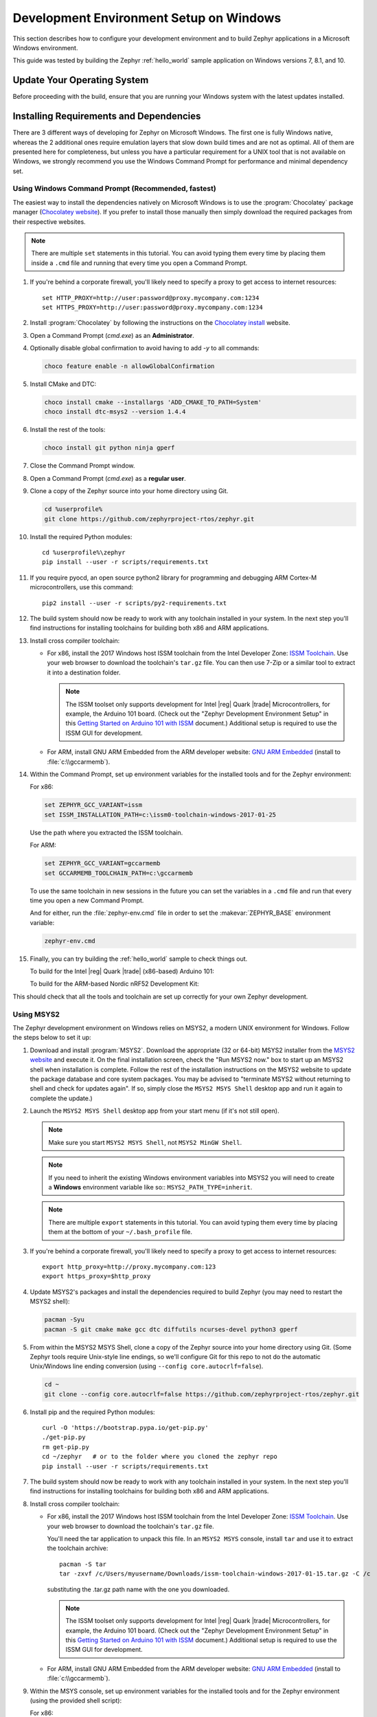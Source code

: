 .. _installing_zephyr_win:

Development Environment Setup on Windows
########################################

This section describes how to configure your development environment and
to build Zephyr applications in a Microsoft Windows environment.

This guide was tested by building the Zephyr :ref:`hello_world` sample
application on Windows versions 7, 8.1, and 10.

Update Your Operating System
****************************

Before proceeding with the build, ensure that you are running your
Windows system with the latest updates installed.

.. _windows_requirements:

Installing Requirements and Dependencies
****************************************

There are 3 different ways of developing for Zephyr on Microsoft Windows.
The first one is fully Windows native, whereas the 2 additional ones require
emulation layers that slow down build times and are not as optimal. All of
them are presented here for completeness, but unless you have a particular
requirement for a UNIX tool that is not available on Windows, we strongly
recommend you use the Windows Command Prompt for performance and minimal
dependency set.

Using Windows Command Prompt (Recommended, fastest)
===================================================

The easiest way to install the dependencies natively on Microsoft Windows is
to use the :program:`Chocolatey` package manager (`Chocolatey website`_).
If you prefer to install those manually then simply download the required
packages from their respective websites.

.. note::
   There are multiple ``set`` statements in this tutorial. You can avoid
   typing them every time by placing them inside a ``.cmd`` file and
   running that every time you open a Command Prompt.

#. If you're behind a corporate firewall, you'll likely need to specify a
   proxy to get access to internet resources::

      set HTTP_PROXY=http://user:password@proxy.mycompany.com:1234
      set HTTPS_PROXY=http://user:password@proxy.mycompany.com:1234

#. Install :program:`Chocolatey` by following the instructions on the
   `Chocolatey install`_ website.

#. Open a Command Prompt (`cmd.exe`) as an **Administrator**.

#. Optionally disable global confirmation to avoid having to add `-y` to all
   commands:

   .. code-block:: console

      choco feature enable -n allowGlobalConfirmation

#. Install CMake and DTC:

   .. code-block:: console

      choco install cmake --installargs 'ADD_CMAKE_TO_PATH=System'
      choco install dtc-msys2 --version 1.4.4

#. Install the rest of the tools:

   .. code-block:: console

      choco install git python ninja gperf

#. Close the Command Prompt window.

#. Open a Command Prompt (`cmd.exe`) as a **regular user**.

#. Clone a copy of the Zephyr source into your home directory using Git.

   .. code-block:: console

      cd %userprofile%
      git clone https://github.com/zephyrproject-rtos/zephyr.git

#. Install the required Python modules::

      cd %userprofile%\zephyr
      pip install --user -r scripts/requirements.txt

#. If you require pyocd, an open source python2 library for programming and
   debugging ARM Cortex-M microcontrollers, use this command::

      pip2 install --user -r scripts/py2-requirements.txt

#. The build system should now be ready to work with any toolchain installed in
   your system. In the next step you'll find instructions for installing
   toolchains for building both x86 and ARM applications.

#. Install cross compiler toolchain:

   * For x86, install the 2017 Windows host ISSM toolchain from the Intel
     Developer Zone: `ISSM Toolchain`_. Use your web browser to
     download the toolchain's ``tar.gz`` file. You can then use 7-Zip or a
     similar tool to extract it into a destination folder.

     .. note::

        The ISSM toolset only supports development for Intel |reg| Quark |trade|
        Microcontrollers, for example, the Arduino 101 board.  (Check out the
        "Zephyr Development Environment
        Setup" in this `Getting Started on Arduino 101 with ISSM`_ document.)
        Additional setup is required to use the ISSM GUI for development.


   * For ARM, install GNU ARM Embedded from the ARM developer website:
     `GNU ARM Embedded`_ (install to :file:`c:\\gccarmemb`).

#. Within the Command Prompt, set up environment variables for the installed
   tools and for the Zephyr environment:

   For x86:

   .. code-block:: console

      set ZEPHYR_GCC_VARIANT=issm
      set ISSM_INSTALLATION_PATH=c:\issm0-toolchain-windows-2017-01-25

   Use the path where you extracted the ISSM toolchain.

   For ARM:

   .. code-block:: console

      set ZEPHYR_GCC_VARIANT=gccarmemb
      set GCCARMEMB_TOOLCHAIN_PATH=c:\gccarmemb

   To use the same toolchain in new sessions in the future you can set the
   variables in a ``.cmd`` file and run that every time you open a new
   Command Prompt.

   And for either, run the :file:`zephyr-env.cmd` file in order to set the
   :makevar:`ZEPHYR_BASE` environment variable:

   .. code-block:: console

      zephyr-env.cmd

#. Finally, you can try building the :ref:`hello_world` sample to check things
   out.

   To build for the Intel |reg| Quark |trade| (x86-based) Arduino 101:

   .. zephyr-app-commands::
     :zephyr-app: samples/hello_world
     :host-os: win
     :generator: ninja
     :board: arduino_101
     :goals: build

   To build for the ARM-based Nordic nRF52 Development Kit:

   .. zephyr-app-commands::
     :zephyr-app: samples/hello_world
     :host-os: win
     :generator: ninja
     :board: nrf52_pca10040
     :goals: build

This should check that all the tools and toolchain are set up correctly for
your own Zephyr development.

Using MSYS2
===========

The Zephyr development environment on Windows relies on MSYS2, a modern UNIX
environment for Windows. Follow the steps below to set it up:

#. Download and install :program:`MSYS2`. Download the appropriate (32 or
   64-bit) MSYS2 installer from the `MSYS2 website`_ and execute it. On the
   final installation screen, check the "Run MSYS2 now." box to start up an
   MSYS2 shell when installation is complete.  Follow the rest of the
   installation instructions on the MSYS2 website to update the package
   database and core system packages.  You may be advised to "terminate MSYS2
   without returning to shell and check for updates again".  If so, simply
   close the ``MSYS2 MSYS Shell`` desktop app and run it again to complete the update.)

#. Launch the ``MSYS2 MSYS Shell`` desktop app from your start menu (if it's not still open).

   .. note::

        Make sure you start ``MSYS2 MSYS Shell``, not ``MSYS2 MinGW Shell``.

   .. note::

        If you need to inherit the existing Windows environment variables into
        MSYS2 you will need to create a **Windows** environment variable like so::
        ``MSYS2_PATH_TYPE=inherit``.

   .. note::
        There are multiple ``export`` statements in this tutorial. You can avoid
        typing them every time by placing them at the bottom of your
        ``~/.bash_profile`` file.

#. If you're behind a corporate firewall, you'll likely need to specify a
   proxy to get access to internet resources::

      export http_proxy=http://proxy.mycompany.com:123
      export https_proxy=$http_proxy

#. Update MSYS2's packages and install the dependencies required to build
   Zephyr (you may need to restart the MSYS2 shell):

   .. code-block:: console

      pacman -Syu
      pacman -S git cmake make gcc dtc diffutils ncurses-devel python3 gperf

#. From within the MSYS2 MSYS Shell, clone a copy of the Zephyr source
   into your home directory using Git.  (Some Zephyr tools require
   Unix-style line endings, so we'll configure Git for this repo to
   not do the automatic Unix/Windows line ending conversion (using
   ``--config core.autocrlf=false``).

   .. code-block:: console

      cd ~
      git clone --config core.autocrlf=false https://github.com/zephyrproject-rtos/zephyr.git

#. Install pip and the required Python modules::

      curl -O 'https://bootstrap.pypa.io/get-pip.py'
      ./get-pip.py
      rm get-pip.py
      cd ~/zephyr   # or to the folder where you cloned the zephyr repo
      pip install --user -r scripts/requirements.txt

#. The build system should now be ready to work with any toolchain installed in
   your system. In the next step you'll find instructions for installing
   toolchains for building both x86 and ARM applications.

#. Install cross compiler toolchain:

   * For x86, install the 2017 Windows host ISSM toolchain from the Intel
     Developer Zone: `ISSM Toolchain`_. Use your web browser to
     download the toolchain's ``tar.gz`` file.

     You'll need the tar application to unpack this file. In an ``MSYS2 MSYS``
     console, install ``tar`` and use it to extract the toolchain archive::

        pacman -S tar
        tar -zxvf /c/Users/myusername/Downloads/issm-toolchain-windows-2017-01-15.tar.gz -C /c

     substituting the .tar.gz path name with the one you downloaded.

     .. note::

        The ISSM toolset only supports development for Intel |reg| Quark |trade|
        Microcontrollers, for example, the Arduino 101 board.  (Check out the
        "Zephyr Development Environment
        Setup" in this `Getting Started on Arduino 101 with ISSM`_ document.)
        Additional setup is required to use the ISSM GUI for development.


   * For ARM, install GNU ARM Embedded from the ARM developer website:
     `GNU ARM Embedded`_ (install to :file:`c:\\gccarmemb`).

#. Within the MSYS console, set up environment variables for the installed
   tools and for the Zephyr environment (using the provided shell script):

   For x86:

   .. code-block:: console

      export ZEPHYR_GCC_VARIANT=issm
      export ISSM_INSTALLATION_PATH=/c/issm0-toolchain-windows-2017-01-25

   Use the path where you extracted the ISSM toolchain.

   For ARM:

   .. code-block:: console

      export ZEPHYR_GCC_VARIANT=gccarmemb
      export GCCARMEMB_TOOLCHAIN_PATH=/c/gccarmemb

   And for either, run the provided script to set up zephyr project specific
   variables:

   .. code-block:: console

      unset ZEPHYR_SDK_INSTALL_DIR
      cd <zephyr git clone location>
      source zephyr-env.sh

#. Within the MSYS console, build Kconfig in :file:`$ZEPHYR_BASE/build` and
    add it to path

   .. code-block:: console

      cd $ZEPHYR_BASE
      mkdir build && cd build
      cmake $ZEPHYR_BASE/scripts
      make
      echo "export PATH=$PWD/kconfig:\$PATH" >> $HOME/.zephyrrc
      source $ZEPHYR_BASE/zephyr-env.sh

    .. note::

        You only need to do this once after cloning the git repository.

#. Finally, you can try building the :ref:`hello_world` sample to check things
   out.

To build for the Intel |reg| Quark |trade| (x86-based) Arduino 101:

.. zephyr-app-commands::
  :zephyr-app: samples/hello_world
  :board: arduino_101
  :host-os: win
  :goals: build

To build for the ARM-based Nordic nRF52 Development Kit:

.. zephyr-app-commands::
  :zephyr-app: samples/hello_world
  :board: nrf52_pca10040
  :host-os: win
  :goals: build

This should check that all the tools and toolchain are set up correctly for
your own Zephyr development.

Using Windows 10 WSL (Windows Subsystem for Linux)
==================================================

If you are running a recent version of Windows 10 you can make use of the
built-in functionality to natively run Ubuntu binaries directly on a standard
command-prompt. This allows you to install the standard Zephyr SDK and build
for all supported architectures without the need for a Virtual Machine.

#. Install Windows Subsystem for Linux (WSL) following the instructions on the
   official Microsoft website: `WSL Installation`_

   .. note::
         For the Zephyr SDK to function properly you will need Windows 10
         build 15002 or greater. You can check which Windows 10 build you are
         running in the "About your PC" section of the System Settings.
         If you are running an older Windows 10 build you might need to install
         the Creator's Update.

#. Follow the instructions for Ubuntu detailed in the Zephyr Linux Getting
   Started Guide which can be found here: :ref:`installation_linux`

.. _GNU ARM Embedded: https://developer.arm.com/open-source/gnu-toolchain/gnu-rm/downloads
.. _Chocolatey website: https://chocolatey.org/
.. _Chocolatey install: https://chocolatey.org/install
.. _MSYS2 website: http://www.msys2.org/
.. _ISSM Toolchain: https://software.intel.com/en-us/articles/issm-toolchain-only-download
.. _Getting Started on Arduino 101 with ISSM: https://software.intel.com/en-us/articles/getting-started-arduino-101genuino-101-with-intel-system-studio-for-microcontrollers
.. _WSL Installation: https://msdn.microsoft.com/en-us/commandline/wsl/install_guide
